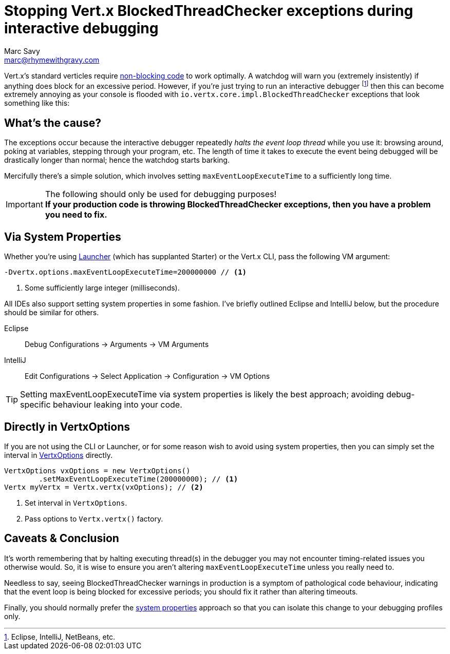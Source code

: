 = Stopping Vert.x BlockedThreadChecker exceptions during interactive debugging
Marc Savy <marc@rhymewithgravy.com>
:hp-tags: vertx, devtip
:blog-handling-blocking: https://www.rhymewithgravy.com/2016/10/18/Vertx-and-Blocking-Code.html
:vertx-launcher: http://vertx.io/docs/apidocs/io/vertx/core/Launcher.html
:vertx-options: http://vertx.io/docs/apidocs/io/vertx/core/VertxOptions.html

Vert.x's standard verticles require {blog-handling-blocking}[non-blocking code] to work optimally. A watchdog will warn you (extremely insistently) if anything does block for an excessive period. However, if you're just trying to run an interactive debugger footnote:[Eclipse, IntelliJ, NetBeans, etc.] then this can become extremely annoying as your console is flooded with `io.vertx.core.impl.BlockedThreadChecker` exceptions that look something like this:

++++
<script src="https://gist.github.com/msavy/cffdaa3c3e4dcb2395b09666f09e4cae.js"></script>
++++

== What's the cause?

The exceptions occur because the interactive debugger repeatedly _halts the event loop thread_ while you use it: browsing around, poking at variables, stepping through your program, etc. The length of time it takes to execute the event being debugged will be drastically longer than normal; hence the watchdog starts barking.

Mercifully there's a simple solution, which involves setting `maxEventLoopExecuteTime` to a sufficiently long time.

[IMPORTANT]
.The following should only be used for debugging purposes!
*If your production code is throwing BlockedThreadChecker exceptions, then you have a problem you need to fix.*

== Via System Properties

Whether you're using {vertx-launcher}[Launcher] (which has supplanted Starter) or the Vert.x CLI, pass the following VM argument:

```java
-Dvertx.options.maxEventLoopExecuteTime=200000000 // <1>
```
<1> Some sufficiently large integer (milliseconds).

All IDEs also support setting system properties in some fashion. I've briefly outlined Eclipse and IntelliJ below, but the procedure should be similar for others.

Eclipse:: Debug Configurations -> Arguments -> VM Arguments
IntelliJ:: Edit Configurations -> Select Application -> Configuration -> VM Options

TIP: Setting maxEventLoopExecuteTime via system properties is likely the best approach; avoiding debug-specific behaviour leaking into your code.

== Directly in VertxOptions

If you are not using the CLI or Launcher, or for some reason wish to avoid using system properties, then you can simply set the interval in {vertx-options}[VertxOptions] directly.

```java
VertxOptions vxOptions = new VertxOptions()
	.setMaxEventLoopExecuteTime(200000000); // <1>
Vertx myVertx = Vertx.vertx(vxOptions); // <2>
```
<1> Set interval in `VertxOptions`.
<2> Pass options to `Vertx.vertx()` factory.

== Caveats & Conclusion

It's worth remembering that by halting executing thread(s) in the debugger you may not encounter timing-related issues you otherwise would. So, it is wise to ensure you aren't altering `maxEventLoopExecuteTime` unless you really need to.

Needless to say, seeing BlockedThreadChecker warnings in production is a symptom of pathological code behaviour, indicating that the event loop is being blocked for excessive periods; you should fix it rather than altering timeouts.

Finally, you should normally prefer the <<Via System Properties,system properties>> approach so that you can isolate this change to your debugging profiles only.

++++
<meta name="og:image" content="https://www.rhymewithgravy.com/images/Vert-x-Logo-X.png" />
++++
